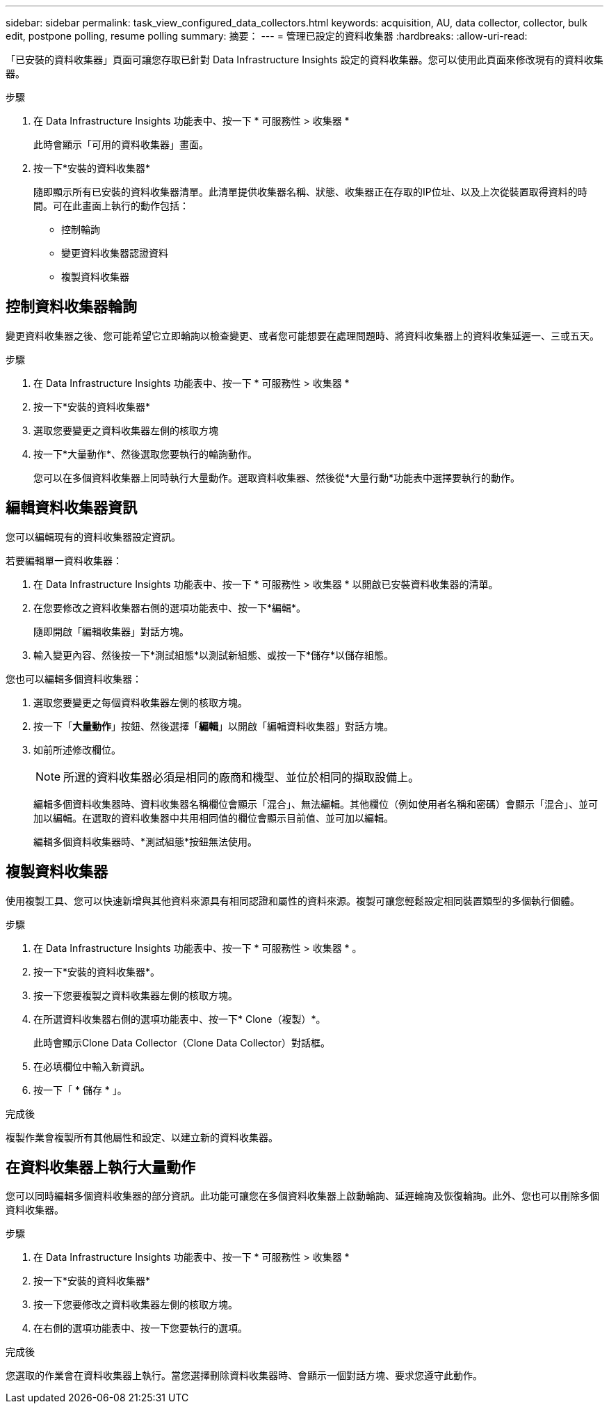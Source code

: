 ---
sidebar: sidebar 
permalink: task_view_configured_data_collectors.html 
keywords: acquisition, AU, data collector, collector, bulk edit, postpone polling, resume polling 
summary: 摘要： 
---
= 管理已設定的資料收集器
:hardbreaks:
:allow-uri-read: 


[role="lead"]
「已安裝的資料收集器」頁面可讓您存取已針對 Data Infrastructure Insights 設定的資料收集器。您可以使用此頁面來修改現有的資料收集器。

.步驟
. 在 Data Infrastructure Insights 功能表中、按一下 * 可服務性 > 收集器 *
+
此時會顯示「可用的資料收集器」畫面。

. 按一下*安裝的資料收集器*
+
隨即顯示所有已安裝的資料收集器清單。此清單提供收集器名稱、狀態、收集器正在存取的IP位址、以及上次從裝置取得資料的時間。可在此畫面上執行的動作包括：

+
** 控制輪詢
** 變更資料收集器認證資料
** 複製資料收集器






== 控制資料收集器輪詢

變更資料收集器之後、您可能希望它立即輪詢以檢查變更、或者您可能想要在處理問題時、將資料收集器上的資料收集延遲一、三或五天。

.步驟
. 在 Data Infrastructure Insights 功能表中、按一下 * 可服務性 > 收集器 *
. 按一下*安裝的資料收集器*
. 選取您要變更之資料收集器左側的核取方塊
. 按一下*大量動作*、然後選取您要執行的輪詢動作。
+
您可以在多個資料收集器上同時執行大量動作。選取資料收集器、然後從*大量行動*功能表中選擇要執行的動作。





== 編輯資料收集器資訊

您可以編輯現有的資料收集器設定資訊。

.若要編輯單一資料收集器：
. 在 Data Infrastructure Insights 功能表中、按一下 * 可服務性 > 收集器 * 以開啟已安裝資料收集器的清單。
. 在您要修改之資料收集器右側的選項功能表中、按一下*編輯*。
+
隨即開啟「編輯收集器」對話方塊。

. 輸入變更內容、然後按一下*測試組態*以測試新組態、或按一下*儲存*以儲存組態。


您也可以編輯多個資料收集器：

. 選取您要變更之每個資料收集器左側的核取方塊。
. 按一下「*大量動作*」按鈕、然後選擇「*編輯*」以開啟「編輯資料收集器」對話方塊。
. 如前所述修改欄位。
+

NOTE: 所選的資料收集器必須是相同的廠商和機型、並位於相同的擷取設備上。

+
編輯多個資料收集器時、資料收集器名稱欄位會顯示「混合」、無法編輯。其他欄位（例如使用者名稱和密碼）會顯示「混合」、並可加以編輯。在選取的資料收集器中共用相同值的欄位會顯示目前值、並可加以編輯。

+
編輯多個資料收集器時、*測試組態*按鈕無法使用。





== 複製資料收集器

使用複製工具、您可以快速新增與其他資料來源具有相同認證和屬性的資料來源。複製可讓您輕鬆設定相同裝置類型的多個執行個體。

.步驟
. 在 Data Infrastructure Insights 功能表中、按一下 * 可服務性 > 收集器 * 。
. 按一下*安裝的資料收集器*。
. 按一下您要複製之資料收集器左側的核取方塊。
. 在所選資料收集器右側的選項功能表中、按一下* Clone（複製）*。
+
此時會顯示Clone Data Collector（Clone Data Collector）對話框。

. 在必填欄位中輸入新資訊。
. 按一下「 * 儲存 * 」。


.完成後
複製作業會複製所有其他屬性和設定、以建立新的資料收集器。



== 在資料收集器上執行大量動作

您可以同時編輯多個資料收集器的部分資訊。此功能可讓您在多個資料收集器上啟動輪詢、延遲輪詢及恢復輪詢。此外、您也可以刪除多個資料收集器。

.步驟
. 在 Data Infrastructure Insights 功能表中、按一下 * 可服務性 > 收集器 *
. 按一下*安裝的資料收集器*
. 按一下您要修改之資料收集器左側的核取方塊。
. 在右側的選項功能表中、按一下您要執行的選項。


.完成後
您選取的作業會在資料收集器上執行。當您選擇刪除資料收集器時、會顯示一個對話方塊、要求您遵守此動作。
